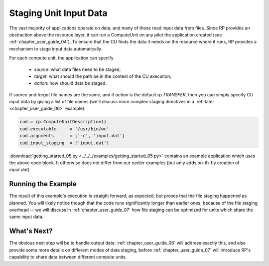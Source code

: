 
.. _chapter_user_guide_05:

***********************
Staging Unit Input Data
***********************

The vast majority of applications operate on data, and many of those read input
data from files.  Since RP provides an abstraction above the resource layer, it
can run a ComputeUnit on any pilot the application created (see
:ref:`chapter_user_guide_04`).  To ensure that the CU finds the data it needs on
the resource where it runs, RP provides a mechanism to stage input data
automatically.

For each compute unit, the application can specify

  * `source`: what data files need to be staged;
  * `target`: what should the path be in the context of the CU execution; 
  * `action`: how should data be staged.

If `source` and `target` file names are the same, and if `action` is the default
`rp.TRANSFER`, then you can simply specify CU input data by giving a list of
file names (we'll discuss more complex staging directives in a :ref:`later
<chapter_user_guide_06>` example):

.. code-block:: python

    cud = rp.ComputeUnitDescription()
    cud.executable     = '/usr/bin/wc'
    cud.arguments      = ['-c', 'input.dat']
    cud.input_staging  = ['input.dat']

:download:`getting_started_05.py <../../../examples/getting_started_05.py>`
contains an example application which uses the above code block.  It otherwise
does not differ from our earlier examples (but only adds on-th-fly creation of
`input.dat`).


Running the Example
-------------------

The result of this example's execution is straight forward, as expected, but
proves that the file staging happened as planned.  You will likely notice though
that the code runs significantly longer than earlier ones, because of the file
staging overhead -- we will discuss in :ref:`chapter_user_guide_07` how file
staging can be optimized for units which share the same input data.

.. image:: getting_started_05.png


What's Next?
------------

The obvious next step will be to handle output data:
:ref:`chapter_user_guide_06` will address exactly this, and also provide some
more details on different modes of data staging, before
:ref:`chapter_user_guide_07` will introduce RP's capability to share data
between different compute units.

